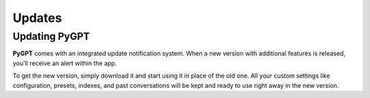 Updates
========

Updating PyGPT
---------------
**PyGPT** comes with an integrated update notification system. When a new version with additional features is released, you'll receive an alert within the app. 

To get the new version, simply download it and start using it in place of the old one. All your custom settings like configuration, presets, indexes, and past conversations will be kept and ready to use right away in the new version.